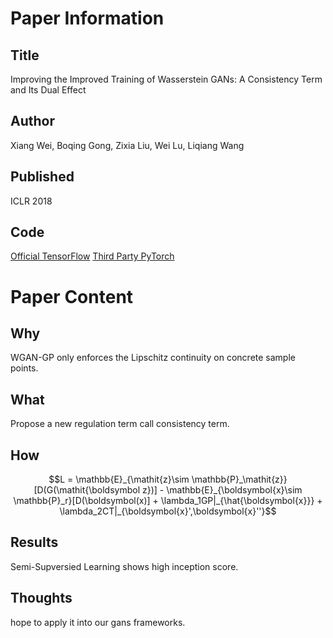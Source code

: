 * Paper Information
** Title
Improving the Improved Training of Wasserstein GANs: A Consistency Term and Its Dual Effect

** Author
Xiang Wei, Boqing Gong, Zixia Liu, Wei Lu, Liqiang Wang

** Published
ICLR 2018

** Code
[[https://github.com/biuyq/CT-GAN][Official TensorFlow]] [[https://github.com/Randl/improved-improved-wgan-pytorch][
Third Party PyTorch]]

* Paper Content
** Why
WGAN-GP only enforces the Lipschitz continuity on concrete sample points.

** What
Propose a new regulation term call consistency term.

** How
$$L = \mathbb{E}_{\mathit{z}\sim \mathbb{P}_\mathit{z}}[D(G(\mathit{\boldsymbol z})] - \mathbb{E}_{\boldsymbol{x}\sim \mathbb{P}_r}[D(\boldsymbol(x)] + \lambda_1GP|_{\hat{\boldsymbol{x}}} + \lambda_2CT|_{\boldsymbol{x}',\boldsymbol{x}''}$$

** Results
Semi-Supversied Learning shows high inception score.

** Thoughts
   hope to apply it into our gans frameworks.
